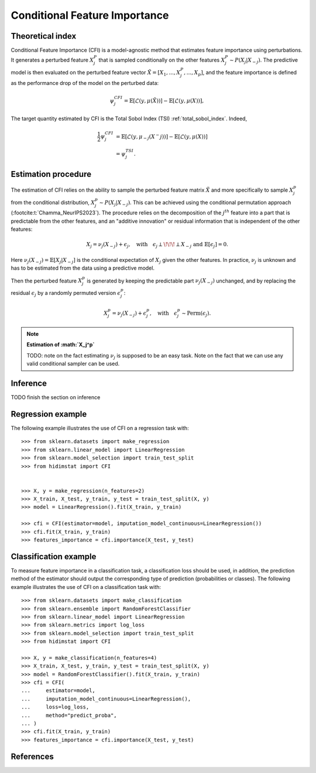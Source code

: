 .. _conditional_feature_importance:


==============================
Conditional Feature Importance
==============================

Theoretical index
------------------


Conditional Feature Importance (CFI) is a model-agnostic method that estimates feature 
importance using perturbations. It generates a perturbed feature :math:`X_j^P` that is
sampled conditionally on the other features :math:`X_j^P \sim P(X_j | X_{-j})`. The
predictive model is then evaluated on the perturbed feature vector :math:`\tilde X = \left[X_1, ...,X_j^P, ..., X_p\right]`,
and the feature importance is defined as the performance drop of the model on the 
perturbed data:

.. math::
    \psi_j^{CFI} = \mathbb{E} \left[\mathcal{L}\left(y, \mu(\tilde X)\right)\right] - \mathbb{E} \left[\mathcal{L}\left(y, \mu(X)\right)\right],


The target quantity estimated by CFI is the Total Sobol Index (TSI) :ref:`total_sobol_index`. 
Indeed, 

.. math::
    \frac{1}{2} \psi_j^{CFI} &= \mathbb{E} \left[\mathcal{L}\left(y, \mu_{-j}(X^-j)\right)\right] - \mathbb{E} \left[\mathcal{L}\left(y, \mu(X)\right)\right] \\
    &= \psi_j^{TSI}.


Estimation procedure
--------------------

The estimation of CFI relies on the ability to sample the perturbed feature matrix 
:math:`\tilde X` and more specifically to sample :math:`X_j^p` from the conditional 
distribution, :math:`X_j^p \sim P(X_j | X_{-j})`. This can be achieved using the 
conditional permutation approach (:footcite:t:`Chamma_NeurIPS2023`). The procedure relies on the 
decomposition of the :math:`j^{th}` feature into a part that is predictable from the
other features, and an "additive innovation" or residual information that is independent
of the other features:

.. math::
    X_j = \nu_j(X_{-j}) + \epsilon_j, \quad \text{with} \quad \epsilon_j \perp\!\!\!\perp X_{-j} \text{ and } \mathbb{E}[\epsilon_j] = 0.

Here :math:`\nu_j(X_{-j}) = \mathbb{E}[X_j | X_{-j}]` is the conditional expectation of
:math:`X_j` given the other features. In practice, :math:`\nu_j` is unknown and has to be
estimated from the data using a predictive model. 

Then the perturbed feature :math:`X_j^p` is generated by keeping the predictable part
:math:`\nu_j(X_{-j})` unchanged, and by replacing the residual :math:`\epsilon_j` by a
randomly permuted version :math:`\epsilon_j^p`:

.. math::
    X_j^p = \nu_j(X_{-j}) + \epsilon_j^p, \quad \text{with} \quad \epsilon_j^p \sim \text{Perm}(\epsilon_j).


.. note:: **Estimation of :math:`X_j^p`**

    TODO: note on the fact estimating :math:`\nu_j` is supposed to be an easy task. 
    Note on the fact that we can use any valid conditional sampler can be used.


Inference
---------
TODO finish the section on inference


Regression example
------------------
The following example illustrates the use of CFI on a regression task with::

    >>> from sklearn.datasets import make_regression
    >>> from sklearn.linear_model import LinearRegression
    >>> from sklearn.model_selection import train_test_split
    >>> from hidimstat import CFI


    >>> X, y = make_regression(n_features=2)
    >>> X_train, X_test, y_train, y_test = train_test_split(X, y)
    >>> model = LinearRegression().fit(X_train, y_train)
    
    >>> cfi = CFI(estimator=model, imputation_model_continuous=LinearRegression())
    >>> cfi.fit(X_train, y_train)
    >>> features_importance = cfi.importance(X_test, y_test)


Classification example
----------------------
To measure feature importance in a classification task, a classification loss should be
used, in addition, the prediction method of the estimator should output the corresponding 
type of prediction (probabilities or classes). The following example illustrates the use
of CFI on a classification task with::

    >>> from sklearn.datasets import make_classification
    >>> from sklearn.ensemble import RandomForestClassifier
    >>> from sklearn.linear_model import LinearRegression
    >>> from sklearn.metrics import log_loss
    >>> from sklearn.model_selection import train_test_split
    >>> from hidimstat import CFI

    >>> X, y = make_classification(n_features=4)
    >>> X_train, X_test, y_train, y_test = train_test_split(X, y)
    >>> model = RandomForestClassifier().fit(X_train, y_train)
    >>> cfi = CFI(
    ...     estimator=model,
    ...     imputation_model_continuous=LinearRegression(),
    ...     loss=log_loss,
    ...     method="predict_proba",
    ... )
    >>> cfi.fit(X_train, y_train)
    >>> features_importance = cfi.importance(X_test, y_test)

References
----------
.. footbibliography::
